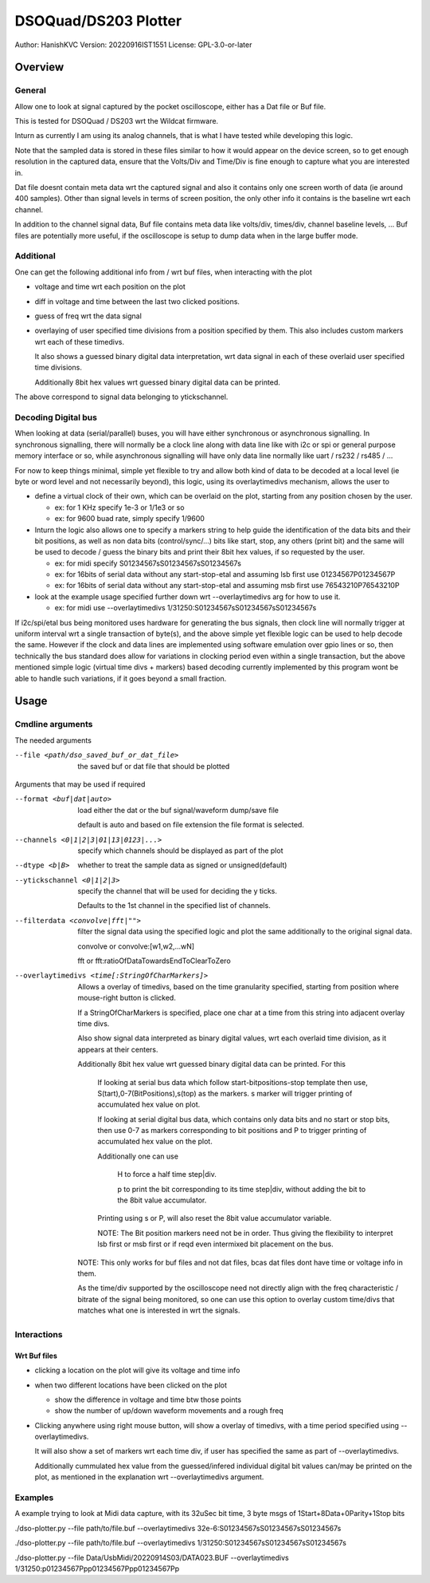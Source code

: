 #######################
DSOQuad/DS203 Plotter
#######################
Author: HanishKVC
Version: 20220916IST1551
License: GPL-3.0-or-later


Overview
##########

General
=========

Allow one to look at signal captured by the pocket oscilloscope, either
has a Dat file or Buf file.

This is tested for DSOQuad / DS203 wrt the Wildcat firmware.

Inturn as currently I am using its analog channels, that is what I have
tested while developing this logic.

Note that the sampled data is stored in these files similar to how it
would appear on the device screen, so to get enough resolution in the
captured data, ensure that the Volts/Div and Time/Div is fine enough
to capture what you are interested in.

Dat file doesnt contain meta data wrt the captured signal and also it
contains only one screen worth of data (ie around 400 samples). Other
than signal levels in terms of screen position, the only other info
it contains is the baseline wrt each channel.

In addition to the channel signal data, Buf file contains meta data like
volts/div, times/div, channel baseline levels, ...
Buf files are potentially more useful, if the oscilloscope is setup to
dump data when in the large buffer mode.


Additional
============

One can get the following additional info from / wrt buf files, when
interacting with the plot

* voltage and time wrt each position on the plot

* diff in voltage and time between the last two clicked positions.

* guess of freq wrt the data signal

* overlaying of user specified time divisions from a position specified
  by them. This also includes custom markers wrt each of these timedivs.

  It also shows a guessed binary digital data interpretation, wrt data
  signal in each of these overlaid user specified time divisions.

  Additionally 8bit hex values wrt guessed binary digital data can be
  printed.

The above correspond to signal data belonging to ytickschannel.


Decoding Digital bus
=======================

When looking at data (serial/parallel) buses, you will have either synchronous or
asynchronous signalling. In synchronous signalling, there will normally be a clock
line along with data line like with i2c or spi or general purpose memory interface
or so, while asynchronous signalling will have only data line normally like uart
/ rs232 / rs485 / ...

For now to keep things minimal, simple yet flexible to try and allow both kind of
data to be decoded at a local level (ie byte or word level and not necessarily
beyond), this logic, using its overlaytimedivs mechanism, allows the user to

* define a virtual clock of their own, which can be overlaid on the plot, starting
  from any position chosen by the user.

  * ex: for 1 KHz specify 1e-3 or 1/1e3 or so

  * ex: for 9600 buad rate, simply specify 1/9600

* Inturn the logic also allows one to specify a markers string to help guide the
  identification of the data bits and their bit positions, as well as non data bits
  (control/sync/...) bits like start, stop, any others (print bit) and the same
  will be used to decode / guess the binary bits and print their 8bit hex values,
  if so requested by the user.

  * ex: for midi specify S01234567sS01234567sS01234567s

  * ex: for 16bits of serial data without any start-stop-etal and assuming lsb
    first use 01234567P01234567P

  * ex: for 16bits of serial data without any start-stop-etal and assuming msb
    first use 76543210P76543210P

* look at the example usage specified further down wrt --overlaytimedivs arg
  for how to use it.

  * ex: for midi use --overlaytimedivs 1/31250:S01234567sS01234567sS01234567s

If i2c/spi/etal bus being monitored uses hardware for generating the bus signals,
then clock line will normally trigger at uniform interval wrt a single transaction
of byte(s), and the above simple yet flexible logic can be used to help decode the
same. However if the clock and data lines are implemented using software emulation
over gpio lines or so, then technically the bus standard does allow for variations
in clocking period even within a single transaction, but the above mentioned simple
logic (virtual time divs + markers) based decoding currently implemented by this
program wont be able to handle such variations, if it goes beyond a small fraction.


Usage
########

Cmdline arguments
===================

The needed arguments

--file <path/dso_saved_buf_or_dat_file>

  the saved buf or dat file that should be plotted

Arguments that may be used if required

--format <buf|dat|auto>

  load either the dat or the buf signal/waveform dump/save file

  default is auto and based on file extension the file format is selected.

--channels <0|1|2|3|01|13|0123|...>

  specify which channels should be displayed as part of the plot

--dtype <b|B>

  whether to treat the sample data as signed or unsigned(default)

--ytickschannel <0|1|2|3>

  specify the channel that will be used for deciding the y ticks.

  Defaults to the 1st channel in the specified list of channels.

--filterdata <convolve|fft|"">

  filter the signal data using the specified logic and plot the
  same additionally to the original signal data.

  convolve or convolve:[w1,w2,...wN]

  fft or fft:ratioOfDataTowardsEndToClearToZero

--overlaytimedivs <time[:StringOfCharMarkers]>

  Allows a overlay of timedivs, based on the time granularity
  specified, starting from position where mouse-right button is
  clicked.

  If a StringOfCharMarkers is specified, place one char at a time
  from this string into adjacent overlay time divs.

  Also show signal data interpreted as binary digital values, wrt
  each overlaid time division, as it appears at their centers.

  Additionally 8bit hex value wrt guessed binary digital data can be
  printed. For this

    If looking at serial bus data which follow start-bitpositions-stop
    template then use, S(tart),0-7(BitPositions),s(top) as the markers.
    s marker will trigger printing of accumulated hex value on plot.

    If looking at serial digital bus data, which contains only data bits
    and no start or stop bits, then use 0-7 as markers corresponding
    to bit positions and P to trigger printing of accumulated hex value
    on the plot.

    Additionally one can use

      H to force a half time step|div.

      p to print the bit corresponding to its time step|div,
      without adding the bit to the 8bit value accumulator.

    Printing using s or P, will also reset the 8bit value accumulator
    variable.

    NOTE: The Bit position markers need not be in order. Thus giving
    the flexibility to interpret lsb first or msb first or if reqd
    even intermixed bit placement on the bus.


  NOTE: This only works for buf files and not dat files, bcas dat
  files dont have time or voltage info in them.

  As the time/div supported by the oscilloscope need not directly
  align with the freq characteristic / bitrate of the signal being
  monitored, so one can use this option to overlay custom time/divs
  that matches what one is interested in wrt the signals.


Interactions
=============

Wrt Buf files
+++++++++++++++

* clicking a location on the plot will give its voltage and time info

* when two different locations have been clicked on the plot

  * show the difference in voltage and time btw those points

  * show the number of up/down waveform movements and a rough freq

* Clicking anywhere using right mouse button, will show a overlay of
  timedivs, with a time period specified using --overlaytimedivs.

  It will also show a set of markers wrt each time div, if user has
  specified the same as part of --overlaytimedivs.

  Additionally cummulated hex value from the guessed/infered individual
  digital bit values can/may be printed on the plot, as mentioned in
  the explanation wrt --overlaytimedivs argument.



Examples
==========

A example trying to look at Midi data capture, with its 32uSec bit time, 3 byte msgs of 1Start+8Data+0Parity+1Stop bits

./dso-plotter.py --file path/to/file.buf --overlaytimedivs 32e-6:S01234567sS01234567sS01234567s

./dso-plotter.py --file path/to/file.buf --overlaytimedivs 1/31250:S01234567sS01234567sS01234567s

./dso-plotter.py --file Data/UsbMidi/20220914S03/DATA023.BUF --overlaytimedivs 1/31250:p01234567Ppp01234567Ppp01234567Pp


